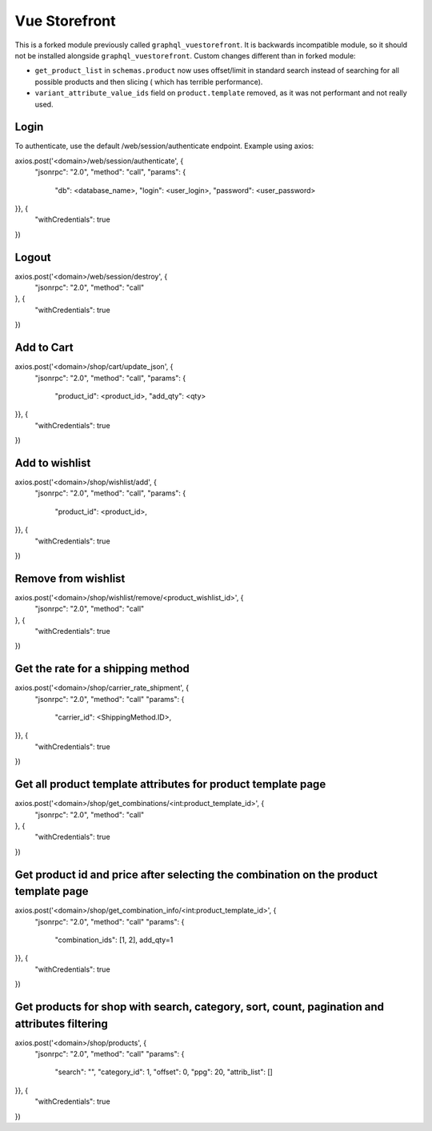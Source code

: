==============
Vue Storefront
==============

This is a forked module previously called ``graphql_vuestorefront``. It
is backwards incompatible module, so it should not be installed
alongside ``graphql_vuestorefront``. Custom changes different than in
forked module:

* ``get_product_list`` in ``schemas.product`` now uses offset/limit in standard
  search instead of searching for all possible products and then slicing (
  which has terrible performance).
* ``variant_attribute_value_ids`` field on ``product.template`` removed, as it
  was not performant and not really used.


Login
=====

To authenticate, use the default /web/session/authenticate endpoint.
Example using axios:

axios.post('<domain>/web/session/authenticate', {
    "jsonrpc": "2.0",
    "method": "call",
    "params": {
        "db": <database_name>,
        "login": <user_login>,
        "password": <user_password>
}}, {
    "withCredentials": true
})

Logout
======

axios.post('<domain>/web/session/destroy', {
    "jsonrpc": "2.0",
    "method": "call"
}, {
    "withCredentials": true
})

Add to Cart
===========

axios.post('<domain>/shop/cart/update_json', {
    "jsonrpc": "2.0",
    "method": "call",
    "params": {
        "product_id": <product_id>,
        "add_qty": <qty>
}}, {
    "withCredentials": true
})

Add to wishlist
===============

axios.post('<domain>/shop/wishlist/add', {
    "jsonrpc": "2.0",
    "method": "call",
    "params": {
        "product_id": <product_id>,
}}, {
    "withCredentials": true
})

Remove from wishlist
====================

axios.post('<domain>/shop/wishlist/remove/<product_wishlist_id>', {
    "jsonrpc": "2.0",
    "method": "call"
}, {
    "withCredentials": true
})

Get the rate for a shipping method
==================================

axios.post('<domain>/shop/carrier_rate_shipment', {
    "jsonrpc": "2.0",
    "method": "call"
    "params": {
        "carrier_id": <ShippingMethod.ID>,
}}, {
    "withCredentials": true
})

Get all product template attributes for product template page
=============================================================

axios.post('<domain>/shop/get_combinations/<int:product_template_id>', {
    "jsonrpc": "2.0",
    "method": "call"
}, {
    "withCredentials": true
})

Get product id and price after selecting the combination on the product template page
=====================================================================================

axios.post('<domain>/shop/get_combination_info/<int:product_template_id>', {
    "jsonrpc": "2.0",
    "method": "call"
    "params": {
        "combination_ids": [1, 2],
        add_qty=1
}}, {
    "withCredentials": true
})

Get products for shop with search, category, sort, count, pagination and attributes filtering
=============================================================================================

axios.post('<domain>/shop/products', {
    "jsonrpc": "2.0",
    "method": "call"
    "params": {
        "search": "",
        "category_id": 1,
        "offset": 0,
        "ppg": 20,
        "attrib_list": []
}}, {
    "withCredentials": true
})

